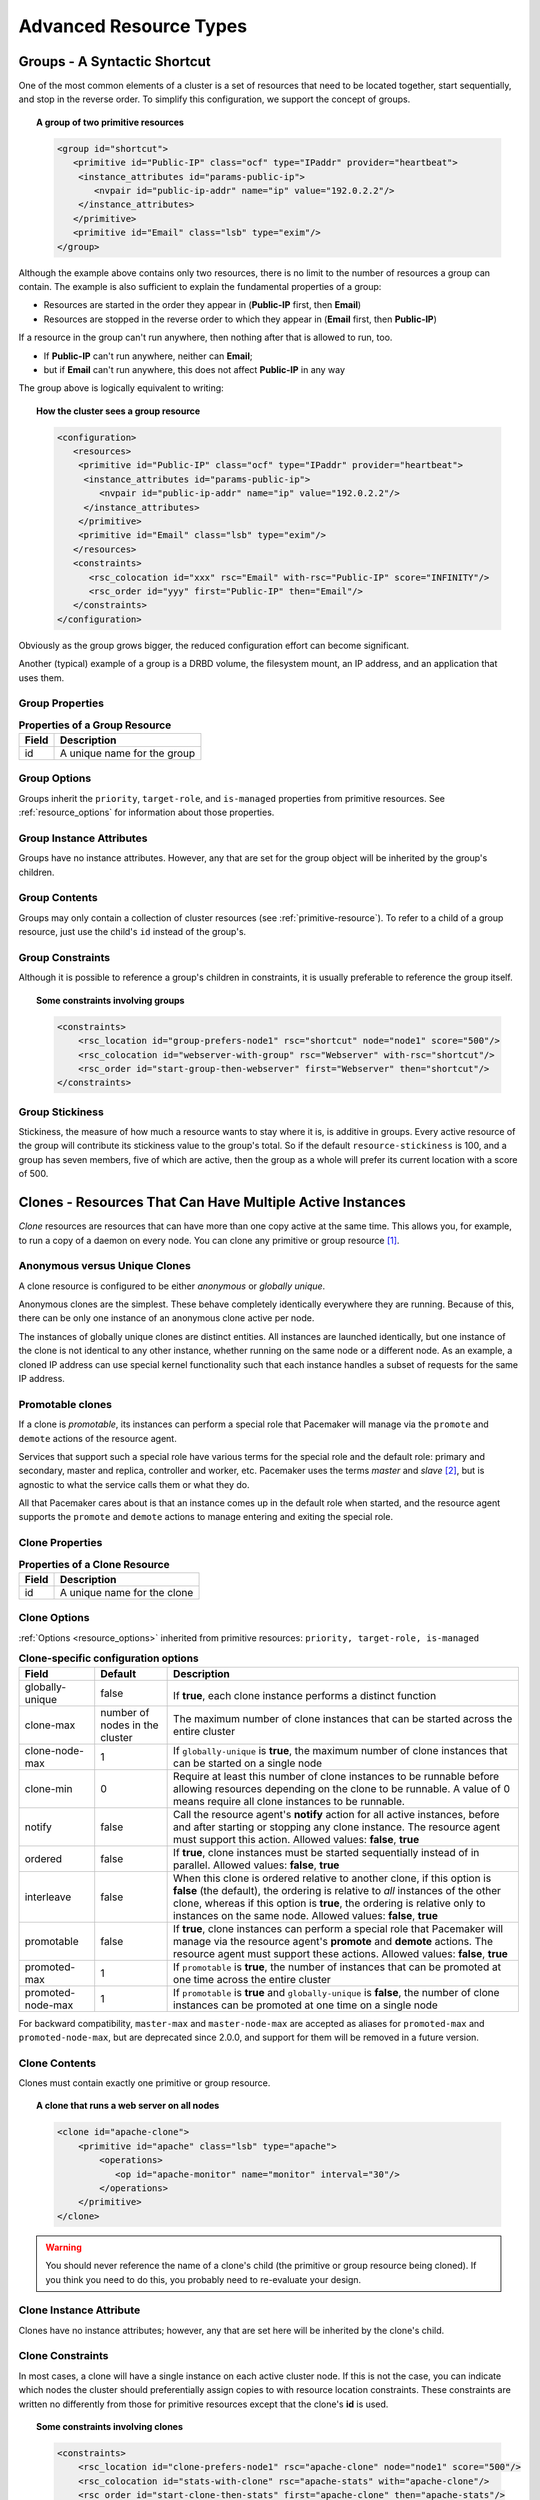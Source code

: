 Advanced Resource Types
-----------------------

.. index:
   single: group resource
   single: resource; group

.. _group-resources:

Groups - A Syntactic Shortcut
#############################

One of the most common elements of a cluster is a set of resources
that need to be located together, start sequentially, and stop in the
reverse order.  To simplify this configuration, we support the concept
of groups.
   
.. topic:: A group of two primitive resources

   .. code-block:: xml

      <group id="shortcut">
         <primitive id="Public-IP" class="ocf" type="IPaddr" provider="heartbeat">
          <instance_attributes id="params-public-ip">
             <nvpair id="public-ip-addr" name="ip" value="192.0.2.2"/>
          </instance_attributes>
         </primitive>
         <primitive id="Email" class="lsb" type="exim"/>
      </group> 
   
Although the example above contains only two resources, there is no
limit to the number of resources a group can contain.  The example is
also sufficient to explain the fundamental properties of a group:
   
* Resources are started in the order they appear in (**Public-IP** first,
  then **Email**)
* Resources are stopped in the reverse order to which they appear in
  (**Email** first, then **Public-IP**)
   
If a resource in the group can't run anywhere, then nothing after that
is allowed to run, too.
   
* If **Public-IP** can't run anywhere, neither can **Email**;
* but if **Email** can't run anywhere, this does not affect **Public-IP**
  in any way
   
The group above is logically equivalent to writing:
   
.. topic:: How the cluster sees a group resource

   .. code-block:: xml

      <configuration>
         <resources>
          <primitive id="Public-IP" class="ocf" type="IPaddr" provider="heartbeat">
           <instance_attributes id="params-public-ip">
              <nvpair id="public-ip-addr" name="ip" value="192.0.2.2"/>
           </instance_attributes>
          </primitive>
          <primitive id="Email" class="lsb" type="exim"/>
         </resources>
         <constraints>
            <rsc_colocation id="xxx" rsc="Email" with-rsc="Public-IP" score="INFINITY"/>
            <rsc_order id="yyy" first="Public-IP" then="Email"/>
         </constraints>
      </configuration> 

Obviously as the group grows bigger, the reduced configuration effort
can become significant.

Another (typical) example of a group is a DRBD volume, the filesystem
mount, an IP address, and an application that uses them.

.. index::
   pair: XML element; group

Group Properties
________________

.. table:: **Properties of a Group Resource**

   +-------+--------------------------------------+
   | Field | Description                          |
   +=======+======================================+
   | id    | .. index::                           |
   |       |    single: group; property, id       |
   |       |    single: property; id (group)      |
   |       |    single: id; group property        |
   |       |                                      |
   |       | A unique name for the group          |
   +-------+--------------------------------------+

Group Options
_____________

Groups inherit the ``priority``, ``target-role``, and ``is-managed`` properties
from primitive resources. See :ref:`resource_options` for information about
those properties.
   
Group Instance Attributes
_________________________

Groups have no instance attributes. However, any that are set for the group
object will be inherited by the group's children.
   
Group Contents
______________

Groups may only contain a collection of cluster resources (see
:ref:`primitive-resource`).  To refer to a child of a group resource, just use
the child's ``id`` instead of the group's.
   
Group Constraints
_________________
   
Although it is possible to reference a group's children in
constraints, it is usually preferable to reference the group itself.
   
.. topic:: Some constraints involving groups

   .. code-block:: xml

      <constraints>
          <rsc_location id="group-prefers-node1" rsc="shortcut" node="node1" score="500"/>
          <rsc_colocation id="webserver-with-group" rsc="Webserver" with-rsc="shortcut"/>
          <rsc_order id="start-group-then-webserver" first="Webserver" then="shortcut"/>
      </constraints> 

.. index::
   pair: resource-stickiness; group

Group Stickiness
________________
   
Stickiness, the measure of how much a resource wants to stay where it
is, is additive in groups.  Every active resource of the group will
contribute its stickiness value to the group's total.  So if the
default ``resource-stickiness`` is 100, and a group has seven members,
five of which are active, then the group as a whole will prefer its
current location with a score of 500.

.. index::
   single: clone
   single: resource; clone
   
.. _s-resource-clone:

Clones - Resources That Can Have Multiple Active Instances
##########################################################

*Clone* resources are resources that can have more than one copy active at the
same time. This allows you, for example, to run a copy of a daemon on every
node. You can clone any primitive or group resource [#]_.
   
Anonymous versus Unique Clones
______________________________
   
A clone resource is configured to be either *anonymous* or *globally unique*.
   
Anonymous clones are the simplest. These behave completely identically
everywhere they are running. Because of this, there can be only one instance of
an anonymous clone active per node.
         
The instances of globally unique clones are distinct entities. All instances
are launched identically, but one instance of the clone is not identical to any
other instance, whether running on the same node or a different node. As an
example, a cloned IP address can use special kernel functionality such that
each instance handles a subset of requests for the same IP address.

.. index::
   single: promotable clone
   single: resource; promotable

.. _s-resource-promotable:

Promotable clones
_________________

If a clone is *promotable*, its instances can perform a special role that
Pacemaker will manage via the ``promote`` and ``demote`` actions of the resource
agent.

Services that support such a special role have various terms for the special
role and the default role: primary and secondary, master and replica,
controller and worker, etc. Pacemaker uses the terms *master* and *slave* [#]_,
but is agnostic to what the service calls them or what they do.
   
All that Pacemaker cares about is that an instance comes up in the default role
when started, and the resource agent supports the ``promote`` and ``demote`` actions
to manage entering and exiting the special role.

.. index::
   pair: XML element; clone
   
Clone Properties
________________
   
.. table:: **Properties of a Clone Resource**

   +-------+--------------------------------------+
   | Field | Description                          |
   +=======+======================================+
   | id    | .. index::                           |
   |       |    single: clone; property, id       |
   |       |    single: property; id (clone)      |
   |       |    single: id; clone property        |
   |       |                                      |
   |       | A unique name for the clone          |
   +-------+--------------------------------------+

.. index::
   pair: options; clone

Clone Options
_____________

:ref:`Options <resource_options>` inherited from primitive resources:
``priority, target-role, is-managed``
   
.. table:: **Clone-specific configuration options**

   +-------------------+-----------------+-------------------------------------------------------+
   | Field             | Default         | Description                                           |
   +===================+=================+=======================================================+
   | globally-unique   | false           |  .. index::                                           |
   |                   |                 |     single: clone; option, globally-unique            |
   |                   |                 |     single: option; globally-unique (clone)           |
   |                   |                 |     single: globally-unique; clone option             |
   |                   |                 |                                                       |
   |                   |                 | If **true**, each clone instance performs a           |
   |                   |                 | distinct function                                     |
   +-------------------+-----------------+-------------------------------------------------------+
   | clone-max         | number of nodes | .. index::                                            |
   |                   | in the cluster  |    single: clone; option, clone-max                   |
   |                   |                 |    single: option; clone-max (clone)                  |
   |                   |                 |    single: clone-max; clone option                    |
   |                   |                 |                                                       |
   |                   |                 | The maximum number of clone instances that can        |
   |                   |                 | be started across the entire cluster                  |
   +-------------------+-----------------+-------------------------------------------------------+
   | clone-node-max    | 1               | .. index::                                            |
   |                   |                 |    single: clone; option, clone-node-max              |
   |                   |                 |    single: option; clone-node-max (clone)             |
   |                   |                 |    single: clone-node-max; clone option               |
   |                   |                 |                                                       |
   |                   |                 | If ``globally-unique`` is **true**, the maximum       |
   |                   |                 | number of clone instances that can be started         |
   |                   |                 | on a single node                                      |
   +-------------------+-----------------+-------------------------------------------------------+
   | clone-min         | 0               | .. index::                                            |
   |                   |                 |    single: clone; option, clone-min                   |
   |                   |                 |    single: option; clone-min (clone)                  |
   |                   |                 |    single: clone-min; clone option                    |
   |                   |                 |                                                       |
   |                   |                 | Require at least this number of clone instances       |
   |                   |                 | to be runnable before allowing resources              |
   |                   |                 | depending on the clone to be runnable. A value        |
   |                   |                 | of 0 means require all clone instances to be          |
   |                   |                 | runnable.                                             |
   +-------------------+-----------------+-------------------------------------------------------+
   | notify            | false           | .. index::                                            |
   |                   |                 |    single: clone; option, notify                      |
   |                   |                 |    single: option; notify (clone)                     |
   |                   |                 |    single: notify; clone option                       |
   |                   |                 |                                                       |
   |                   |                 | Call the resource agent's **notify** action for       |
   |                   |                 | all active instances, before and after starting       |
   |                   |                 | or stopping any clone instance. The resource          |
   |                   |                 | agent must support this action.                       |
   |                   |                 | Allowed values: **false**, **true**                   |
   +-------------------+-----------------+-------------------------------------------------------+
   | ordered           | false           | .. index::                                            |
   |                   |                 |    single: clone; option, ordered                     |
   |                   |                 |    single: option; ordered (clone)                    |
   |                   |                 |    single: ordered; clone option                      |
   |                   |                 |                                                       |
   |                   |                 | If **true**, clone instances must be started          |
   |                   |                 | sequentially instead of in parallel.                  |
   |                   |                 | Allowed values: **false**, **true**                   |
   +-------------------+-----------------+-------------------------------------------------------+
   | interleave        | false           | .. index::                                            |
   |                   |                 |    single: clone; option, interleave                  |
   |                   |                 |    single: option; interleave (clone)                 |
   |                   |                 |    single: interleave; clone option                   |
   |                   |                 |                                                       |
   |                   |                 | When this clone is ordered relative to another        |
   |                   |                 | clone, if this option is **false** (the default),     |
   |                   |                 | the ordering is relative to *all* instances of        |
   |                   |                 | the other clone, whereas if this option is            |
   |                   |                 | **true**, the ordering is relative only to            |
   |                   |                 | instances on the same node.                           |
   |                   |                 | Allowed values: **false**, **true**                   |
   +-------------------+-----------------+-------------------------------------------------------+
   | promotable        | false           | .. index::                                            |
   |                   |                 |    single: clone; option, promotable                  |
   |                   |                 |    single: option; promotable (clone)                 |
   |                   |                 |    single: promotable; clone option                   |
   |                   |                 |                                                       |
   |                   |                 | If **true**, clone instances can perform a            |
   |                   |                 | special role that Pacemaker will manage via the       |
   |                   |                 | resource agent's **promote** and **demote**           |
   |                   |                 | actions. The resource agent must support these        |
   |                   |                 | actions.                                              |
   |                   |                 | Allowed values: **false**, **true**                   |
   +-------------------+-----------------+-------------------------------------------------------+
   | promoted-max      | 1               | .. index::                                            |
   |                   |                 |    single: clone; option, promoted-max                |
   |                   |                 |    single: option; promoted-max (clone)               |
   |                   |                 |    single: promoted-max; clone option                 |
   |                   |                 |                                                       |
   |                   |                 | If ``promotable`` is **true**, the number of          |
   |                   |                 | instances that can be promoted at one time            |
   |                   |                 | across the entire cluster                             |
   +-------------------+-----------------+-------------------------------------------------------+
   | promoted-node-max | 1               | .. index::                                            |
   |                   |                 |    single: clone; option, promoted-node-max           |
   |                   |                 |    single: option; promoted-node-max (clone)          |
   |                   |                 |    single: promoted-node-max; clone option            |
   |                   |                 |                                                       |
   |                   |                 | If ``promotable`` is **true** and ``globally-unique`` |
   |                   |                 | is **false**, the number of clone instances can be    |
   |                   |                 | promoted at one time on a single node                 |
   +-------------------+-----------------+-------------------------------------------------------+
   
For backward compatibility, ``master-max`` and ``master-node-max`` are accepted as
aliases for ``promoted-max`` and ``promoted-node-max``, but are deprecated since
2.0.0, and support for them will be removed in a future version.
   
Clone Contents
______________
   
Clones must contain exactly one primitive or group resource.
   
.. topic:: A clone that runs a web server on all nodes

   .. code-block:: xml

      <clone id="apache-clone">
          <primitive id="apache" class="lsb" type="apache">
              <operations>
                 <op id="apache-monitor" name="monitor" interval="30"/>
              </operations>
          </primitive>
      </clone> 

.. warning::

   You should never reference the name of a clone's child (the primitive or group
   resource being cloned). If you think you need to do this, you probably need to
   re-evaluate your design.
   
Clone Instance Attribute
________________________
   
Clones have no instance attributes; however, any that are set here will be
inherited by the clone's child.
   
.. index::
   single: clone; constraint

Clone Constraints
_________________
   
In most cases, a clone will have a single instance on each active cluster
node.  If this is not the case, you can indicate which nodes the
cluster should preferentially assign copies to with resource location
constraints.  These constraints are written no differently from those
for primitive resources except that the clone's **id** is used.
   
.. topic:: Some constraints involving clones

   .. code-block:: xml

      <constraints>
          <rsc_location id="clone-prefers-node1" rsc="apache-clone" node="node1" score="500"/>
          <rsc_colocation id="stats-with-clone" rsc="apache-stats" with="apache-clone"/>
          <rsc_order id="start-clone-then-stats" first="apache-clone" then="apache-stats"/>
      </constraints> 
   
Ordering constraints behave slightly differently for clones.  In the
example above, ``apache-stats`` will wait until all copies of ``apache-clone``
that need to be started have done so before being started itself.
Only if *no* copies can be started will ``apache-stats`` be prevented
from being active.  Additionally, the clone will wait for
``apache-stats`` to be stopped before stopping itself.

Colocation of a primitive or group resource with a clone means that
the resource can run on any node with an active instance of the clone.
The cluster will choose an instance based on where the clone is running and
the resource's own location preferences.

Colocation between clones is also possible.  If one clone **A** is colocated
with another clone **B**, the set of allowed locations for **A** is limited to
nodes on which **B** is (or will be) active.  Placement is then performed
normally.
   
.. index::
   single: promotable clone; constraint

.. _promotable-clone-constraints:

Promotable Clone Constraints
~~~~~~~~~~~~~~~~~~~~~~~~~~~~
   
For promotable clone resources, the ``first-action`` and/or ``then-action`` fields
for ordering constraints may be set to ``promote`` or ``demote`` to constrain the
master role, and colocation constraints may contain ``rsc-role`` and/or
``with-rsc-role`` fields.

.. topic:: Constraints involving promotable clone resources       

   .. code-block:: xml

      <constraints>
         <rsc_location id="db-prefers-node1" rsc="database" node="node1" score="500"/>
         <rsc_colocation id="backup-with-db-slave" rsc="backup"
           with-rsc="database" with-rsc-role="Slave"/>
         <rsc_colocation id="myapp-with-db-master" rsc="myApp"
           with-rsc="database" with-rsc-role="Master"/>
         <rsc_order id="start-db-before-backup" first="database" then="backup"/>
         <rsc_order id="promote-db-then-app" first="database" first-action="promote"
           then="myApp" then-action="start"/>
      </constraints> 

In the example above, **myApp** will wait until one of the database
copies has been started and promoted to master before being started
itself on the same node.  Only if no copies can be promoted will **myApp** be
prevented from being active.  Additionally, the cluster will wait for
**myApp** to be stopped before demoting the database.

Colocation of a primitive or group resource with a promotable clone
resource means that it can run on any node with an active instance of
the promotable clone resource that has the specified role (**master** or
**slave**).  In the example above, the cluster will choose a location based on
where database is running as a **master**, and if there are multiple
**master** instances it will also factor in **myApp**'s own location
preferences when deciding which location to choose.

Colocation with regular clones and other promotable clone resources is also
possible.  In such cases, the set of allowed locations for the **rsc**
clone is (after role filtering) limited to nodes on which the
``with-rsc`` promotable clone resource is (or will be) in the specified role.
Placement is then performed as normal.
   
Using Promotable Clone Resources in Colocation Sets
~~~~~~~~~~~~~~~~~~~~~~~~~~~~~~~~~~~~~~~~~~~~~~~~~~~

When a promotable clone is used in a :ref:`resource set <s-resource-sets>`
inside a colocation constraint, the resource set may take a ``role`` attribute.

In the following example **B**'s master must be located on the same node as **A**'s master.
Additionally resources **C** and **D** must be located on the same node as **A**'s
and **B**'s masters.
   
.. topic:: Colocate C and D with A's and B's master instances

   .. code-block:: xml

      <constraints>
          <rsc_colocation id="coloc-1" score="INFINITY" >
            <resource_set id="colocated-set-example-1" sequential="true" role="Master">
              <resource_ref id="A"/>
              <resource_ref id="B"/>
            </resource_set>
            <resource_set id="colocated-set-example-2" sequential="true">
              <resource_ref id="C"/>
              <resource_ref id="D"/>
            </resource_set>
          </rsc_colocation>
      </constraints>
   
Using Promotable Clone Resources in Ordered Sets
~~~~~~~~~~~~~~~~~~~~~~~~~~~~~~~~~~~~~~~~~~~~~~~~

When a promotable clone is used in a :ref:`resource set <s-resource-sets>`
inside an ordering constraint, the resource set may take an ``action``
attribute.

.. topic:: Start C and D after first promoting A and B

   .. code-block:: xml

      <constraints>
          <rsc_order id="order-1" score="INFINITY" >
            <resource_set id="ordered-set-1" sequential="true" action="promote">
              <resource_ref id="A"/>
              <resource_ref id="B"/>
            </resource_set>
            <resource_set id="ordered-set-2" sequential="true" action="start">
              <resource_ref id="C"/>
              <resource_ref id="D"/>
            </resource_set>
          </rsc_order>
      </constraints>
   
In the above example, **B** cannot be promoted to a master role until **A** has
been promoted. Additionally, resources **C** and **D** must wait until **A** and **B**
have been promoted before they can start.

.. index::
   pair: resource-stickiness; clone
   
.. _s-clone-stickiness:

Clone Stickiness
________________
   
To achieve a stable allocation pattern, clones are slightly sticky by
default.  If no value for ``resource-stickiness`` is provided, the clone
will use a value of 1.  Being a small value, it causes minimal
disturbance to the score calculations of other resources but is enough
to prevent Pacemaker from needlessly moving copies around the cluster.
   
.. note::

   For globally unique clones, this may result in multiple instances of the
   clone staying on a single node, even after another eligible node becomes
   active (for example, after being put into standby mode then made active again).
   If you do not want this behavior, specify a ``resource-stickiness`` of 0
   for the clone temporarily and let the cluster adjust, then set it back
   to 1 if you want the default behavior to apply again.
   
.. important::

   If ``resource-stickiness`` is set in the ``rsc_defaults`` section, it will
   apply to clone instances as well. This means an explicit ``resource-stickiness``
   of 0 in ``rsc_defaults`` works differently from the implicit default used when
   ``resource-stickiness`` is not specified.
   
Clone Resource Agent Requirements
_________________________________
   
Any resource can be used as an anonymous clone, as it requires no
additional support from the resource agent.  Whether it makes sense to
do so depends on your resource and its resource agent.
   
Resource Agent Requirements for Globally Unique Clones
~~~~~~~~~~~~~~~~~~~~~~~~~~~~~~~~~~~~~~~~~~~~~~~~~~~~~~
   
Globally unique clones require additional support in the resource agent. In
particular, it must only respond with ``${OCF_SUCCESS}`` if the node has that
exact instance active. All other probes for instances of the clone should
result in ``${OCF_NOT_RUNNING}`` (or one of the other OCF error codes if
they are failed).

Individual instances of a clone are identified by appending a colon and a
numerical offset, e.g. **apache:2**.

Resource agents can find out how many copies there are by examining
the ``OCF_RESKEY_CRM_meta_clone_max`` environment variable and which
instance it is by examining ``OCF_RESKEY_CRM_meta_clone``.

The resource agent must not make any assumptions (based on
``OCF_RESKEY_CRM_meta_clone``) about which numerical instances are active.  In
particular, the list of active copies will not always be an unbroken
sequence, nor always start at 0.
   
Resource Agent Requirements for Promotable Clones
~~~~~~~~~~~~~~~~~~~~~~~~~~~~~~~~~~~~~~~~~~~~~~~~~

Promotable clone resources require two extra actions, ``demote`` and ``promote``,
which are responsible for changing the state of the resource. Like **start** and
**stop**, they should return ``${OCF_SUCCESS}`` if they completed successfully or
a relevant error code if they did not.

The states can mean whatever you wish, but when the resource is
started, it must come up in the mode called **slave**.  From there the
cluster will decide which instances to promote to **master**.

In addition to the clone requirements for monitor actions, agents must
also *accurately* report which state they are in.  The cluster relies
on the agent to report its status (including role) accurately and does
not indicate to the agent what role it currently believes it to be in.
   
.. table:: **Role implications of OCF return codes**

   +---------------------+------------------------------------------------+
   | Monitor Return Code | Description                                    |
   +=====================+================================================+
   | OCF_NOT_RUNNING     | .. index::                                     |
   |                     |    single: OCF_NOT_RUNNING                     |
   |                     |    single: OCF return code; OCF_NOT_RUNNING    |
   |                     |                                                |
   |                     | Stopped                                        |
   +---------------------+------------------------------------------------+
   | OCF_SUCCESS         | .. index::                                     |
   |                     |    single: OCF_SUCCESS                         |
   |                     |    single: OCF return code; OCF_SUCCESS        |
   |                     |                                                |
   |                     | Running (Slave)                                |
   +---------------------+------------------------------------------------+
   | OCF_RUNNING_MASTER  | .. index::                                     |
   |                     |    single: OCF_RUNNING_MASTER                  |
   |                     |    single: OCF return code; OCF_RUNNING_MASTER |
   |                     |                                                |
   |                     | Running (Master)                               |
   +---------------------+------------------------------------------------+
   | OCF_FAILED_MASTER   | .. index::                                     |
   |                     |    single: OCF_FAILED_MASTER                   |
   |                     |    single: OCF return code; OCF_FAILED_MASTER  |
   |                     |                                                |
   |                     | Failed (Master)                                |
   +---------------------+------------------------------------------------+
   | Other               | .. index::                                     |
   |                     |    single: return code                         |
   |                     |                                                |
   |                     | Failed (Slave)                                 |
   +---------------------+------------------------------------------------+
   
Clone Notifications
~~~~~~~~~~~~~~~~~~~
   
If the clone has the ``notify`` meta-attribute set to **true**, and the resource
agent supports the ``notify`` action, Pacemaker will call the action when
appropriate, passing a number of extra variables which, when combined with
additional context, can be used to calculate the current state of the cluster
and what is about to happen to it.

.. index::
   single: clone; environment variables
   single: notify; environment variables
   
.. table:: **Environment variables supplied with Clone notify actions**

   +----------------------------------------------+-------------------------------------------------------------------------------+
   | Variable                                     | Description                                                                   |
   +==============================================+===============================================================================+
   | OCF_RESKEY_CRM_meta_notify_type              | .. index::                                                                    |
   |                                              |    single: environment variable; OCF_RESKEY_CRM_meta_notify_type              |
   |                                              |    single: OCF_RESKEY_CRM_meta_notify_type                                    |
   |                                              |                                                                               |
   |                                              | Allowed values: **pre**, **post**                                             |
   +----------------------------------------------+-------------------------------------------------------------------------------+
   | OCF_RESKEY_CRM_meta_notify_operation         | .. index::                                                                    |
   |                                              |    single: environment variable; OCF_RESKEY_CRM_meta_notify_operation         |
   |                                              |    single: OCF_RESKEY_CRM_meta_notify_operation                               |
   |                                              |                                                                               |
   |                                              | Allowed values: **start**, **stop**                                           |
   +----------------------------------------------+-------------------------------------------------------------------------------+
   | OCF_RESKEY_CRM_meta_notify_start_resource    | .. index::                                                                    |
   |                                              |    single: environment variable; OCF_RESKEY_CRM_meta_notify_start_resource    |
   |                                              |    single: OCF_RESKEY_CRM_meta_notify_start_resource                          |
   |                                              |                                                                               |
   |                                              | Resources to be started                                                       |
   +----------------------------------------------+-------------------------------------------------------------------------------+
   | OCF_RESKEY_CRM_meta_notify_stop_resource     | .. index::                                                                    |
   |                                              |    single: environment variable; OCF_RESKEY_CRM_meta_notify_stop_resource     |
   |                                              |    single: OCF_RESKEY_CRM_meta_notify_stop_resource                           |
   |                                              |                                                                               |
   |                                              | Resources to be stopped                                                       |
   +----------------------------------------------+-------------------------------------------------------------------------------+
   | OCF_RESKEY_CRM_meta_notify_active_resource   | .. index::                                                                    |
   |                                              |    single: environment variable; OCF_RESKEY_CRM_meta_notify_active_resource   |
   |                                              |    single: OCF_RESKEY_CRM_meta_notify_active_resource                         |
   |                                              |                                                                               |
   |                                              | Resources that are running                                                    |
   +----------------------------------------------+-------------------------------------------------------------------------------+
   | OCF_RESKEY_CRM_meta_notify_inactive_resource | .. index::                                                                    |
   |                                              |    single: environment variable; OCF_RESKEY_CRM_meta_notify_inactive_resource |
   |                                              |    single: OCF_RESKEY_CRM_meta_notify_inactive_resource                       |
   |                                              |                                                                               |
   |                                              | Resources that are not running                                                |
   +----------------------------------------------+-------------------------------------------------------------------------------+
   | OCF_RESKEY_CRM_meta_notify_start_uname       | .. index::                                                                    |
   |                                              |    single: environment variable; OCF_RESKEY_CRM_meta_notify_start_uname       |
   |                                              |    single: OCF_RESKEY_CRM_meta_notify_start_uname                             |
   |                                              |                                                                               |
   |                                              | Nodes on which resources will be started                                      |
   +----------------------------------------------+-------------------------------------------------------------------------------+
   | OCF_RESKEY_CRM_meta_notify_stop_uname        | .. index::                                                                    |
   |                                              |    single: environment variable; OCF_RESKEY_CRM_meta_notify_stop_uname        |
   |                                              |    single: OCF_RESKEY_CRM_meta_notify_stop_uname                              |
   |                                              |                                                                               |
   |                                              | Nodes on which resources will be stopped                                      |
   +----------------------------------------------+-------------------------------------------------------------------------------+
   | OCF_RESKEY_CRM_meta_notify_active_uname      | .. index::                                                                    |
   |                                              |    single: environment variable; OCF_RESKEY_CRM_meta_notify_active_uname      |
   |                                              |    single: OCF_RESKEY_CRM_meta_notify_active_uname                            |
   |                                              |                                                                               |
   |                                              | Nodes on which resources are running                                          |
   +----------------------------------------------+-------------------------------------------------------------------------------+

The variables come in pairs, such as
``OCF_RESKEY_CRM_meta_notify_start_resource`` and
``OCF_RESKEY_CRM_meta_notify_start_uname``, and should be treated as an
array of whitespace-separated elements.

``OCF_RESKEY_CRM_meta_notify_inactive_resource`` is an exception, as the
matching **uname** variable does not exist since inactive resources
are not running on any node.

Thus, in order to indicate that **clone:0** will be started on **sles-1**,
**clone:2** will be started on **sles-3**, and **clone:3** will be started
on **sles-2**, the cluster would set:
   
.. topic:: Notification variables

   .. code-block:: none

      OCF_RESKEY_CRM_meta_notify_start_resource="clone:0 clone:2 clone:3"
      OCF_RESKEY_CRM_meta_notify_start_uname="sles-1 sles-3 sles-2"

.. note::

   Pacemaker will log but otherwise ignore failures of notify actions.
   
Interpretation of Notification Variables
~~~~~~~~~~~~~~~~~~~~~~~~~~~~~~~~~~~~~~~~
   
**Pre-notification (stop):**
   
* Active resources: ``$OCF_RESKEY_CRM_meta_notify_active_resource``
* Inactive resources: ``$OCF_RESKEY_CRM_meta_notify_inactive_resource``
* Resources to be started: ``$OCF_RESKEY_CRM_meta_notify_start_resource``
* Resources to be stopped: ``$OCF_RESKEY_CRM_meta_notify_stop_resource``
   
**Post-notification (stop) / Pre-notification (start):**
   
* Active resources

    * ``$OCF_RESKEY_CRM_meta_notify_active_resource``
    * minus ``$OCF_RESKEY_CRM_meta_notify_stop_resource``

* Inactive resources

    * ``$OCF_RESKEY_CRM_meta_notify_inactive_resource``
    * plus ``$OCF_RESKEY_CRM_meta_notify_stop_resource`` 

* Resources that were started: ``$OCF_RESKEY_CRM_meta_notify_start_resource``
* Resources that were stopped: ``$OCF_RESKEY_CRM_meta_notify_stop_resource``
   
**Post-notification (start):**
   
* Active resources:

    * ``$OCF_RESKEY_CRM_meta_notify_active_resource``
    * minus ``$OCF_RESKEY_CRM_meta_notify_stop_resource``
    * plus ``$OCF_RESKEY_CRM_meta_notify_start_resource``

* Inactive resources:

    * ``$OCF_RESKEY_CRM_meta_notify_inactive_resource``
    * plus ``$OCF_RESKEY_CRM_meta_notify_stop_resource``
    * minus ``$OCF_RESKEY_CRM_meta_notify_start_resource``

* Resources that were started: ``$OCF_RESKEY_CRM_meta_notify_start_resource``
* Resources that were stopped: ``$OCF_RESKEY_CRM_meta_notify_stop_resource``
   
Extra Notifications for Promotable Clones
~~~~~~~~~~~~~~~~~~~~~~~~~~~~~~~~~~~~~~~~~

.. index::
   single: clone; environment variables
   single: promotable; environment variables
   
.. table:: **Extra environment variables supplied for promotable clones**

   +---------------------------------------------+------------------------------------------------------------------------------+
   | Variable                                    | Description                                                                  |
   +=============================================+==============================================================================+
   | OCF_RESKEY_CRM_meta_notify_master_resource  | .. index::                                                                   |
   |                                             |    single: environment variable; OCF_RESKEY_CRM_meta_notify_master_resource  |
   |                                             |    single: OCF_RESKEY_CRM_meta_notify_master_resource                        |
   |                                             |                                                                              |
   |                                             | Resources that are running in **Master** mode                                |
   +---------------------------------------------+------------------------------------------------------------------------------+
   | OCF_RESKEY_CRM_meta_notify_slave_resource   | .. index::                                                                   |
   |                                             |    single: environment variable; OCF_RESKEY_CRM_meta_notify_slave_resource   |
   |                                             |    single: OCF_RESKEY_CRM_meta_notify_slave_resource                         |
   |                                             |                                                                              |
   |                                             | Resources that are running in **Slave** mode                                 |
   +---------------------------------------------+------------------------------------------------------------------------------+
   | OCF_RESKEY_CRM_meta_notify_promote_resource | .. index::                                                                   |
   |                                             |    single: environment variable; OCF_RESKEY_CRM_meta_notify_promote_resource |
   |                                             |    single: OCF_RESKEY_CRM_meta_notify_promote_resource                       |
   |                                             |                                                                              |
   |                                             | Resources to be promoted                                                     |
   +---------------------------------------------+------------------------------------------------------------------------------+
   | OCF_RESKEY_CRM_meta_notify_demote_resource  | .. index::                                                                   |
   |                                             |    single: environment variable; OCF_RESKEY_CRM_meta_notify_demote_resource  |
   |                                             |    single: OCF_RESKEY_CRM_meta_notify_demote_resource                        |
   |                                             |                                                                              |
   |                                             | Resources to be demoted                                                      |
   +---------------------------------------------+------------------------------------------------------------------------------+
   | OCF_RESKEY_CRM_meta_notify_promote_uname    | .. index::                                                                   |
   |                                             |    single: environment variable; OCF_RESKEY_CRM_meta_notify_promote_uname    |
   |                                             |    single: OCF_RESKEY_CRM_meta_notify_promote_uname                          |
   |                                             |                                                                              |
   |                                             | Nodes on which resources will be promoted                                    |
   +---------------------------------------------+------------------------------------------------------------------------------+
   | OCF_RESKEY_CRM_meta_notify_demote_uname     | .. index::                                                                   |
   |                                             |    single: environment variable; OCF_RESKEY_CRM_meta_notify_demote_uname     |
   |                                             |    single: OCF_RESKEY_CRM_meta_notify_demote_uname                           |
   |                                             |                                                                              |
   |                                             | Nodes on which resources will be demoted                                     |
   +---------------------------------------------+------------------------------------------------------------------------------+
   | OCF_RESKEY_CRM_meta_notify_master_uname     | .. index::                                                                   |
   |                                             |    single: environment variable; OCF_RESKEY_CRM_meta_notify_master_uname     |
   |                                             |    single: OCF_RESKEY_CRM_meta_notify_master_uname                           |
   |                                             |                                                                              |
   |                                             | Nodes on which resources are running in **Master** mode                      |
   +---------------------------------------------+------------------------------------------------------------------------------+
   | OCF_RESKEY_CRM_meta_notify_slave_uname      | .. index::                                                                   |
   |                                             |    single: environment variable; OCF_RESKEY_CRM_meta_notify_slave_uname      |
   |                                             |    single: OCF_RESKEY_CRM_meta_notify_slave_uname                            |
   |                                             |                                                                              |
   |                                             | Nodes on which resources are running in **Slave** mode                       |
   +---------------------------------------------+------------------------------------------------------------------------------+
   
Interpretation of Promotable Notification Variables
~~~~~~~~~~~~~~~~~~~~~~~~~~~~~~~~~~~~~~~~~~~~~~~~~~~

**Pre-notification (demote):**

* **Active** resources: ``$OCF_RESKEY_CRM_meta_notify_active_resource``
* **Master** resources: ``$OCF_RESKEY_CRM_meta_notify_master_resource``
* **Slave** resources: ``$OCF_RESKEY_CRM_meta_notify_slave_resource``
* Inactive resources: ``$OCF_RESKEY_CRM_meta_notify_inactive_resource``
* Resources to be started: ``$OCF_RESKEY_CRM_meta_notify_start_resource``
* Resources to be promoted: ``$OCF_RESKEY_CRM_meta_notify_promote_resource``
* Resources to be demoted: ``$OCF_RESKEY_CRM_meta_notify_demote_resource``
* Resources to be stopped: ``$OCF_RESKEY_CRM_meta_notify_stop_resource``

**Post-notification (demote) / Pre-notification (stop):**

* **Active** resources: ``$OCF_RESKEY_CRM_meta_notify_active_resource``
* **Master** resources:

    * ``$OCF_RESKEY_CRM_meta_notify_master_resource``
    * minus ``$OCF_RESKEY_CRM_meta_notify_demote_resource`` 

* **Slave** resources: ``$OCF_RESKEY_CRM_meta_notify_slave_resource``
* Inactive resources: ``$OCF_RESKEY_CRM_meta_notify_inactive_resource``
* Resources to be started: ``$OCF_RESKEY_CRM_meta_notify_start_resource``
* Resources to be promoted: ``$OCF_RESKEY_CRM_meta_notify_promote_resource``
* Resources to be demoted: ``$OCF_RESKEY_CRM_meta_notify_demote_resource``
* Resources to be stopped: ``$OCF_RESKEY_CRM_meta_notify_stop_resource``
* Resources that were demoted: ``$OCF_RESKEY_CRM_meta_notify_demote_resource``
   
**Post-notification (stop) / Pre-notification (start)**
   
* **Active** resources:

    * ``$OCF_RESKEY_CRM_meta_notify_active_resource``
    * minus ``$OCF_RESKEY_CRM_meta_notify_stop_resource`` 

* **Master** resources:

    * ``$OCF_RESKEY_CRM_meta_notify_master_resource``
    * minus ``$OCF_RESKEY_CRM_meta_notify_demote_resource`` 

* **Slave** resources:

    * ``$OCF_RESKEY_CRM_meta_notify_slave_resource``
    * minus ``$OCF_RESKEY_CRM_meta_notify_stop_resource`` 

* Inactive resources:

    * ``$OCF_RESKEY_CRM_meta_notify_inactive_resource``
    * plus ``$OCF_RESKEY_CRM_meta_notify_stop_resource`` 

* Resources to be started: ``$OCF_RESKEY_CRM_meta_notify_start_resource``
* Resources to be promoted: ``$OCF_RESKEY_CRM_meta_notify_promote_resource``
* Resources to be demoted: ``$OCF_RESKEY_CRM_meta_notify_demote_resource``
* Resources to be stopped: ``$OCF_RESKEY_CRM_meta_notify_stop_resource``
* Resources that were demoted: ``$OCF_RESKEY_CRM_meta_notify_demote_resource``
* Resources that were stopped: ``$OCF_RESKEY_CRM_meta_notify_stop_resource``

**Post-notification (start) / Pre-notification (promote)**

* **Active** resources:

    * ``$OCF_RESKEY_CRM_meta_notify_active_resource``
    * minus ``$OCF_RESKEY_CRM_meta_notify_stop_resource``
    * plus ``$OCF_RESKEY_CRM_meta_notify_start_resource`` 

* **Master** resources:

    * ``$OCF_RESKEY_CRM_meta_notify_master_resource``
    * minus ``$OCF_RESKEY_CRM_meta_notify_demote_resource`` 

* **Slave** resources:

    * ``$OCF_RESKEY_CRM_meta_notify_slave_resource``
    * minus ``$OCF_RESKEY_CRM_meta_notify_stop_resource``
    * plus ``$OCF_RESKEY_CRM_meta_notify_start_resource`` 

* Inactive resources:

    * ``$OCF_RESKEY_CRM_meta_notify_inactive_resource``
    * plus ``$OCF_RESKEY_CRM_meta_notify_stop_resource``
    * minus ``$OCF_RESKEY_CRM_meta_notify_start_resource``           

* Resources to be started: ``$OCF_RESKEY_CRM_meta_notify_start_resource``
* Resources to be promoted: ``$OCF_RESKEY_CRM_meta_notify_promote_resource``
* Resources to be demoted: ``$OCF_RESKEY_CRM_meta_notify_demote_resource``
* Resources to be stopped: ``$OCF_RESKEY_CRM_meta_notify_stop_resource``
* Resources that were started: ``$OCF_RESKEY_CRM_meta_notify_start_resource``
* Resources that were demoted: ``$OCF_RESKEY_CRM_meta_notify_demote_resource``
* Resources that were stopped: ``$OCF_RESKEY_CRM_meta_notify_stop_resource``
   
**Post-notification (promote)**
   
* **Active** resources:

    * ``$OCF_RESKEY_CRM_meta_notify_active_resource``
    * minus ``$OCF_RESKEY_CRM_meta_notify_stop_resource``
    * plus ``$OCF_RESKEY_CRM_meta_notify_start_resource`` 

* **Master** resources:

    * ``$OCF_RESKEY_CRM_meta_notify_master_resource``
    * minus ``$OCF_RESKEY_CRM_meta_notify_demote_resource``
    * plus ``$OCF_RESKEY_CRM_meta_notify_promote_resource``

* **Slave** resources:

    * ``$OCF_RESKEY_CRM_meta_notify_slave_resource``
    * minus ``$OCF_RESKEY_CRM_meta_notify_stop_resource``
    * plus ``$OCF_RESKEY_CRM_meta_notify_start_resource``
    * minus ``$OCF_RESKEY_CRM_meta_notify_promote_resource`` 

* Inactive resources:

    * ``$OCF_RESKEY_CRM_meta_notify_inactive_resource``
    * plus ``$OCF_RESKEY_CRM_meta_notify_stop_resource``
    * minus ``$OCF_RESKEY_CRM_meta_notify_start_resource`` 

* Resources to be started: ``$OCF_RESKEY_CRM_meta_notify_start_resource``
* Resources to be promoted: ``$OCF_RESKEY_CRM_meta_notify_promote_resource``
* Resources to be demoted: ``$OCF_RESKEY_CRM_meta_notify_demote_resource``
* Resources to be stopped: ``$OCF_RESKEY_CRM_meta_notify_stop_resource``
* Resources that were started: ``$OCF_RESKEY_CRM_meta_notify_start_resource``
* Resources that were promoted: ``$OCF_RESKEY_CRM_meta_notify_promote_resource``
* Resources that were demoted: ``$OCF_RESKEY_CRM_meta_notify_demote_resource``
* Resources that were stopped: ``$OCF_RESKEY_CRM_meta_notify_stop_resource``
   
Monitoring Promotable Clone Resources
_____________________________________

The usual monitor actions are insufficient to monitor a promotable clone
resource, because Pacemaker needs to verify not only that the resource is
active, but also that its actual role matches its intended one.

Define two monitoring actions: the usual one will cover the slave role,
and an additional one with ``role="master"`` will cover the master role.
   
.. topic:: Monitoring both states of a promotable clone resource

   .. code-block:: xml

      <clone id="myMasterRsc">
         <meta_attributes id="myMasterRsc-meta">
             <nvpair name="promotable" value="true"/>
         </meta_attributes>
         <primitive id="myRsc" class="ocf" type="myApp" provider="myCorp">
          <operations>
           <op id="public-ip-slave-check" name="monitor" interval="60"/>
           <op id="public-ip-master-check" name="monitor" interval="61" role="Master"/>
          </operations>
         </primitive>
      </clone> 
   
.. important::

   It is crucial that *every* monitor operation has a different interval!
   Pacemaker currently differentiates between operations
   only by resource and interval; so if (for example) a promotable clone resource
   had the same monitor interval for both roles, Pacemaker would ignore the
   role when checking the status -- which would cause unexpected return
   codes, and therefore unnecessary complications.
   
.. _s-promotion-scores:

Determining Which Instance is Promoted
______________________________________

Pacemaker can choose a promotable clone instance to be promoted in one of two
ways:

* Promotion scores: These are node attributes set via the ``crm_master`` utility,
  which generally would be called by the resource agent's start action if it
  supports promotable clones. This tool automatically detects both the resource
  and host, and should be used to set a preference for being promoted. Based on
  this, ``promoted-max``, and ``promoted-node-max``, the instance(s) with the
  highest preference will be promoted.

* Constraints: Location constraints can indicate which nodes are most preferred
  as masters.
   
.. topic:: Explicitly preferring node1 to be promoted to master

   .. code-block:: xml

      <rsc_location id="master-location" rsc="myMasterRsc">
          <rule id="master-rule" score="100" role="Master">
            <expression id="master-exp" attribute="#uname" operation="eq" value="node1"/>
          </rule>
      </rsc_location> 

.. index:
   single: bundle resource
   single: resource; bundle
   pair: container; Docker
   pair: container; podman
   pair: container; rkt
   
.. _s-resource-bundle:

Bundles - Isolated Environments
###############################

Pacemaker supports a special syntax for launching a
`container <https://en.wikipedia.org/wiki/Operating-system-level_virtualization>`_
with any infrastructure it requires: the *bundle*.
   
Pacemaker bundles support `Docker <https://www.docker.com/>`_,
`podman <https://podman.io/>`_ *(since 2.0.1)*, and
`rkt <https://coreos.com/rkt/>`_ container technologies. [#]_
   
.. topic:: A bundle for a containerized web server

   .. code-block:: xml

      <bundle id="httpd-bundle">
         <podman image="pcmk:http" replicas="3"/>
         <network ip-range-start="192.168.122.131"
                  host-netmask="24"
                  host-interface="eth0">
            <port-mapping id="httpd-port" port="80"/>
            </network>
         <storage>
            <storage-mapping id="httpd-syslog"
                             source-dir="/dev/log"
                             target-dir="/dev/log"
                             options="rw"/>
            <storage-mapping id="httpd-root"
                             source-dir="/srv/html"
                             target-dir="/var/www/html"
                             options="rw,Z"/>
            <storage-mapping id="httpd-logs"
                             source-dir-root="/var/log/pacemaker/bundles"
                             target-dir="/etc/httpd/logs"
                             options="rw,Z"/>
         </storage>
         <primitive class="ocf" id="httpd" provider="heartbeat" type="apache"/>
      </bundle>

.. index:
   single: bundle resource
   single: resource; bundle
   
Bundle Prerequisites
____________________
   
Before configuring a bundle in Pacemaker, the user must install the appropriate
container launch technology (Docker, podman, or rkt), and supply a fully
configured container image, on every node allowed to run the bundle.

Pacemaker will create an implicit resource of type **ocf:heartbeat:docker**,
**ocf:heartbeat:podman**, or **ocf:heartbeat:rkt** to manage a bundle's
container. The user must ensure that the appropriate resource agent is
installed on every node allowed to run the bundle.

.. index::
   pair: XML element; bundle
   
Bundle Properties
_________________
   
.. table:: **XML Attributes of a bundle Element**

   +-------------+-----------------------------------------------+
   | Attribute   | Description                                   |
   +=============+===============================================+
   | id          | .. index::                                    |
   |             |    single: bundle; attribute, id              |
   |             |    single: attribute; id (bundle)             |
   |             |    single: id; bundle attribute               |
   |             |                                               |
   |             | A unique name for the bundle (required)       |
   +-------------+-----------------------------------------------+
   | description | .. index::                                    |
   |             |    single: bundle; attribute, description     |
   |             |    single: attribute; description (bundle)    |
   |             |    single: description; bundle attribute      |
   |             |                                               |
   |             | Arbitrary text (not used by Pacemaker)        |
   +-------------+-----------------------------------------------+
   
A bundle must contain exactly one ``docker``, ``podman``, or ``rkt`` element.

.. index::
   pair: XML element; docker
   pair: XML element; podman
   pair: XML element; rkt
   single: resource; bundle
   
Bundle Container Properties
___________________________
   
.. table:: **XML attributes of a docker, podman, or rkt Element**
   
   +-------------------+------------------------------------+---------------------------------------------------+
   | Attribute         | Default                            | Description                                       |
   +===================+====================================+===================================================+
   | image             |                                    | .. index::                                        |
   |                   |                                    |    single: docker; attribute, image               |
   |                   |                                    |    single: attribute; image (docker)              |
   |                   |                                    |    single: image; docker attribute                |
   |                   |                                    |    single: podman; attribute, image               |
   |                   |                                    |    single: attribute; image (podman)              |
   |                   |                                    |    single: image; podman attribute                |
   |                   |                                    |    single: rkt; attribute, image                  |
   |                   |                                    |    single: attribute; image (rkt)                 |
   |                   |                                    |    single: image; rkt attribute                   |
   |                   |                                    |                                                   |
   |                   |                                    | Container image tag (required)                    |
   +-------------------+------------------------------------+---------------------------------------------------+
   | replicas          | Value of ``promoted-max``          | .. index::                                        |
   |                   | if that is positive, else 1        |    single: docker; attribute, replicas            |
   |                   |                                    |    single: attribute; replicas (docker)           |
   |                   |                                    |    single: replicas; docker attribute             |
   |                   |                                    |    single: podman; attribute, replicas            |
   |                   |                                    |    single: attribute; replicas (podman)           |
   |                   |                                    |    single: replicas; podman attribute             |
   |                   |                                    |    single: rkt; attribute, replicas               |
   |                   |                                    |    single: attribute; replicas (rkt)              |
   |                   |                                    |    single: replicas; rkt attribute                |
   |                   |                                    |                                                   |
   |                   |                                    | A positive integer specifying the number of       |
   |                   |                                    | container instances to launch                     |
   +-------------------+------------------------------------+---------------------------------------------------+
   | replicas-per-host | 1                                  | .. index::                                        |
   |                   |                                    |    single: docker; attribute, replicas-per-host   |
   |                   |                                    |    single: attribute; replicas-per-host (docker)  |
   |                   |                                    |    single: replicas-per-host; docker attribute    |
   |                   |                                    |    single: podman; attribute, replicas-per-host   |
   |                   |                                    |    single: attribute; replicas-per-host (podman)  |
   |                   |                                    |    single: replicas-per-host; podman attribute    |
   |                   |                                    |    single: rkt; attribute, replicas-per-host      |
   |                   |                                    |    single: attribute; replicas-per-host (rkt)     |
   |                   |                                    |    single: replicas-per-host; rkt attribute       |
   |                   |                                    |                                                   |
   |                   |                                    | A positive integer specifying the number of       |
   |                   |                                    | container instances allowed to run on a           |
   |                   |                                    | single node                                       |
   +-------------------+------------------------------------+---------------------------------------------------+
   | promoted-max      | 0                                  | .. index::                                        |
   |                   |                                    |    single: docker; attribute, promoted-max        |
   |                   |                                    |    single: attribute; promoted-max (docker)       |
   |                   |                                    |    single: promoted-max; docker attribute         |
   |                   |                                    |    single: podman; attribute, promoted-max        |
   |                   |                                    |    single: attribute; promoted-max (podman)       |
   |                   |                                    |    single: promoted-max; podman attribute         |
   |                   |                                    |    single: rkt; attribute, promoted-max           |
   |                   |                                    |    single: attribute; promoted-max (rkt)          |
   |                   |                                    |    single: promoted-max; rkt attribute            |
   |                   |                                    |                                                   |
   |                   |                                    | A non-negative integer that, if positive,         |
   |                   |                                    | indicates that the containerized service          |
   |                   |                                    | should be treated as a promotable service,        |
   |                   |                                    | with this many replicas allowed to run the        |
   |                   |                                    | service in the master role                        |
   +-------------------+------------------------------------+---------------------------------------------------+
   | network           |                                    | .. index::                                        |
   |                   |                                    |    single: docker; attribute, network             |
   |                   |                                    |    single: attribute; network (docker)            |
   |                   |                                    |    single: network; docker attribute              |
   |                   |                                    |    single: podman; attribute, network             |
   |                   |                                    |    single: attribute; network (podman)            |
   |                   |                                    |    single: network; podman attribute              |
   |                   |                                    |    single: rkt; attribute, network                |
   |                   |                                    |    single: attribute; network (rkt)               |
   |                   |                                    |    single: network; rkt attribute                 |
   |                   |                                    |                                                   |
   |                   |                                    | If specified, this will be passed to the          |
   |                   |                                    | ``docker run``, ``podman run``, or                |
   |                   |                                    | ``rkt run`` command as the network setting        |
   |                   |                                    | for the container.                                |
   +-------------------+------------------------------------+---------------------------------------------------+
   | run-command       | ``/usr/sbin/pacemaker-remoted`` if | .. index::                                        |
   |                   | bundle contains a **primitive**,   |    single: docker; attribute, run-command         |
   |                   | otherwise none                     |    single: attribute; run-command (docker)        |
   |                   |                                    |    single: run-command; docker attribute          |
   |                   |                                    |    single: podman; attribute, run-command         |
   |                   |                                    |    single: attribute; run-command (podman)        |
   |                   |                                    |    single: run-command; podman attribute          |
   |                   |                                    |    single: rkt; attribute, run-command            |
   |                   |                                    |    single: attribute; run-command (rkt)           |
   |                   |                                    |    single: run-command; rkt attribute             |
   |                   |                                    |                                                   |
   |                   |                                    | This command will be run inside the container     |
   |                   |                                    | when launching it ("PID 1"). If the bundle        |
   |                   |                                    | contains a **primitive**, this command *must*     |
   |                   |                                    | start ``pacemaker-remoted`` (but could, for       |
   |                   |                                    | example, be a script that does other stuff, too). |
   +-------------------+------------------------------------+---------------------------------------------------+
   | options           |                                    | .. index::                                        |
   |                   |                                    |    single: docker; attribute, options             |
   |                   |                                    |    single: attribute; options (docker)            |
   |                   |                                    |    single: options; docker attribute              |
   |                   |                                    |    single: podman; attribute, options             |
   |                   |                                    |    single: attribute; options (podman)            |
   |                   |                                    |    single: options; podman attribute              |
   |                   |                                    |    single: rkt; attribute, options                |
   |                   |                                    |    single: attribute; options (rkt)               |
   |                   |                                    |    single: options; rkt attribute                 |
   |                   |                                    |                                                   |
   |                   |                                    | Extra command-line options to pass to the         |
   |                   |                                    | ``docker run``, ``podman run``, or ``rkt run``    |
   |                   |                                    | command                                           |
   +-------------------+------------------------------------+---------------------------------------------------+
   
.. note::

   Considerations when using cluster configurations or container images from
   Pacemaker 1.1:
   
   * If the container image has a pre-2.0.0 version of Pacemaker, set ``run-command``
     to ``/usr/sbin/pacemaker_remoted`` (note the underbar instead of dash).
   
   * ``masters`` is accepted as an alias for ``promoted-max``, but is deprecated since
     2.0.0, and support for it will be removed in a future version.

Bundle Network Properties
_________________________
   
A bundle may optionally contain one ``<network>`` element.

.. index::
   pair: XML element; network
   single: resource; bundle
   single: bundle; networking
   
.. topic:: **XML attributes of a network Element**
   
   +----------------+---------+------------------------------------------------------------+
   | Attribute      | Default | Description                                                |
   +================+=========+============================================================+
   | add-host       | TRUE    | .. index::                                                 |
   |                |         |    single: network; attribute, add-host                    |
   |                |         |    single: attribute; add-host (network)                   |
   |                |         |    single: add-host; network attribute                     |
   |                |         |                                                            |
   |                |         | If TRUE, and ``ip-range-start`` is used, Pacemaker will    |
   |                |         | automatically ensure that ``/etc/hosts`` inside the        |
   |                |         | containers has entries for each                            |
   |                |         | :ref:`replica name <s-resource-bundle-note-replica-names>` |
   |                |         | and its assigned IP.                                       |
   +----------------+---------+------------------------------------------------------------+
   | ip-range-start |         | .. index::                                                 |
   |                |         |    single: network; attribute, ip-range-start              |
   |                |         |    single: attribute; ip-range-start (network)             |
   |                |         |    single: ip-range-start; network attribute               |
   |                |         |                                                            |
   |                |         | If specified, Pacemaker will create an implicit            |
   |                |         | ``ocf:heartbeat:IPaddr2`` resource for each container      |
   |                |         | instance, starting with this IP address, using up to       |
   |                |         | ``replicas`` sequential addresses. These addresses can be  |
   |                |         | used from the host's network to reach the service inside   |
   |                |         | the container, though it is not visible within the         |
   |                |         | container itself. Only IPv4 addresses are currently        |
   |                |         | supported.                                                 |
   +----------------+---------+------------------------------------------------------------+
   | host-netmask   | 32      | .. index::                                                 |
   |                |         |    single: network; attribute; host-netmask                |
   |                |         |    single: attribute; host-netmask (network)               |
   |                |         |    single: host-netmask; network attribute                 |
   |                |         |                                                            |
   |                |         | If ``ip-range-start`` is specified, the IP addresses       |
   |                |         | are created with this CIDR netmask (as a number of bits).  |
   +----------------+---------+------------------------------------------------------------+
   | host-interface |         | .. index::                                                 |
   |                |         |    single: network; attribute; host-interface              |
   |                |         |    single: attribute; host-interface (network)             |
   |                |         |    single: host-interface; network attribute               |
   |                |         |                                                            |
   |                |         | If ``ip-range-start`` is specified, the IP addresses are   |
   |                |         | created on this host interface (by default, it will be     |
   |                |         | determined from the IP address).                           |
   +----------------+---------+------------------------------------------------------------+
   | control-port   | 3121    | .. index::                                                 |
   |                |         |    single: network; attribute; control-port                |
   |                |         |    single: attribute; control-port (network)               |
   |                |         |    single: control-port; network attribute                 |
   |                |         |                                                            |
   |                |         | If the bundle contains a ``primitive``, the cluster will   |
   |                |         | use this integer TCP port for communication with           |
   |                |         | Pacemaker Remote inside the container. Changing this is    |
   |                |         | useful when the container is unable to listen on the       |
   |                |         | default port, for example, when the container uses the     |
   |                |         | host's network rather than ``ip-range-start`` (in which    |
   |                |         | case ``replicas-per-host`` must be 1), or when the bundle  |
   |                |         | may run on a Pacemaker Remote node that is already         |
   |                |         | listening on the default port. Any ``PCMK_remote_port``    |
   |                |         | environment variable set on the host or in the container   |
   |                |         | is ignored for bundle connections.                         |
   +----------------+---------+------------------------------------------------------------+
   
.. _s-resource-bundle-note-replica-names:

.. note::

   Replicas are named by the bundle id plus a dash and an integer counter starting
   with zero. For example, if a bundle named **httpd-bundle** has **replicas=2**, its
   containers will be named **httpd-bundle-0** and **httpd-bundle-1**.

.. index::
   pair: XML element; port-mapping
   
Additionally, a ``network`` element may optionally contain one or more
``port-mapping`` elements.
   
.. table:: **Attributes of a port-mapping Element**
   
   +---------------+-------------------+------------------------------------------------------+
   | Attribute     | Default           | Description                                          |
   +===============+===================+======================================================+
   | id            |                   | .. index::                                           |
   |               |                   |    single: port-mapping; attribute, id               |
   |               |                   |    single: attribute; id (port-mapping)              |
   |               |                   |    single: id; port-mapping attribute                |
   |               |                   |                                                      |
   |               |                   | A unique name for the port mapping (required)        |
   +---------------+-------------------+------------------------------------------------------+
   | port          |                   | .. index::                                           |
   |               |                   |    single: port-mapping; attribute, port             |
   |               |                   |    single: attribute; port (port-mapping)            |
   |               |                   |    single: port; port-mapping attribute              |
   |               |                   |                                                      |
   |               |                   | If this is specified, connections to this TCP port   |
   |               |                   | number on the host network (on the container's       |
   |               |                   | assigned IP address, if ``ip-range-start`` is        |
   |               |                   | specified) will be forwarded to the container        |
   |               |                   | network. Exactly one of ``port`` or ``range``        |
   |               |                   | must be specified in a ``port-mapping``.             |
   +---------------+-------------------+------------------------------------------------------+
   | internal-port | value of ``port`` | .. index::                                           |
   |               |                   |    single: port-mapping; attribute, internal-port    |
   |               |                   |    single: attribute; internal-port (port-mapping)   |
   |               |                   |    single: internal-port; port-mapping attribute     |
   |               |                   |                                                      |
   |               |                   | If ``port`` and this are specified, connections      |
   |               |                   | to ``port`` on the host's network will be            |
   |               |                   | forwarded to this port on the container network.     |
   +---------------+-------------------+------------------------------------------------------+
   | range         |                   | .. index::                                           |
   |               |                   |    single: port-mapping; attribute, range            |
   |               |                   |    single: attribute; range (port-mapping)           |
   |               |                   |    single: range; port-mapping attribute             |
   |               |                   |                                                      |
   |               |                   | If this is specified, connections to these TCP       |
   |               |                   | port numbers (expressed as *first_port*-*last_port*) |
   |               |                   | on the host network (on the container's assigned IP  |
   |               |                   | address, if ``ip-range-start`` is specified) will    |
   |               |                   | be forwarded to the same ports in the container      |
   |               |                   | network. Exactly one of ``port`` or ``range``        |
   |               |                   | must be specified in a ``port-mapping``.             |
   +---------------+-------------------+------------------------------------------------------+

.. note::

   If the bundle contains a ``primitive``, Pacemaker will automatically map the
   ``control-port``, so it is not necessary to specify that port in a
   ``port-mapping``.

.. index:
   pair: XML element; storage
   pair: XML element; storage-mapping
   single: resource; bundle
   
.. _s-bundle-storage:

Bundle Storage Properties
_________________________
   
A bundle may optionally contain one ``storage`` element. A ``storage`` element
has no properties of its own, but may contain one or more ``storage-mapping``
elements.
   
.. table:: **Attributes of a storage-mapping Element**
   
   +-----------------+---------+-------------------------------------------------------------+
   | Attribute       | Default | Description                                                 |
   +=================+=========+=============================================================+
   | id              |         | .. index::                                                  |
   |                 |         |    single: storage-mapping; attribute, id                   |
   |                 |         |    single: attribute; id (storage-mapping)                  |
   |                 |         |    single: id; storage-mapping attribute                    |
   |                 |         |                                                             |
   |                 |         | A unique name for the storage mapping (required)            |
   +-----------------+---------+-------------------------------------------------------------+
   | source-dir      |         | .. index::                                                  |
   |                 |         |    single: storage-mapping; attribute, source-dir           |
   |                 |         |    single: attribute; source-dir (storage-mapping)          |
   |                 |         |    single: source-dir; storage-mapping attribute            |
   |                 |         |                                                             |
   |                 |         | The absolute path on the host's filesystem that will be     |
   |                 |         | mapped into the container. Exactly one of ``source-dir``    |
   |                 |         | and ``source-dir-root`` must be specified in a              |
   |                 |         | ``storage-mapping``.                                        |
   +-----------------+---------+-------------------------------------------------------------+
   | source-dir-root |         | .. index::                                                  |
   |                 |         |    single: storage-mapping; attribute, source-dir-root      |
   |                 |         |    single: attribute; source-dir-root (storage-mapping)     |
   |                 |         |    single: source-dir-root; storage-mapping attribute       |
   |                 |         |                                                             |
   |                 |         | The start of a path on the host's filesystem that will      |
   |                 |         | be mapped into the container, using a different             |
   |                 |         | subdirectory on the host for each container instance.       |
   |                 |         | The subdirectory will be named the same as the              |
   |                 |         | :ref:`replica name <s-resource-bundle-note-replica-names>`. |
   |                 |         | Exactly one of ``source-dir`` and ``source-dir-root``       |
   |                 |         | must be specified in a ``storage-mapping``.                 |
   +-----------------+---------+-------------------------------------------------------------+
   | target-dir      |         | .. index::                                                  |
   |                 |         |    single: storage-mapping; attribute, target-dir           |
   |                 |         |    single: attribute; target-dir (storage-mapping)          |
   |                 |         |    single: target-dir; storage-mapping attribute            |
   |                 |         |                                                             |
   |                 |         | The path name within the container where the host           |
   |                 |         | storage will be mapped (required)                           |
   +-----------------+---------+-------------------------------------------------------------+
   | options         |         | .. index::                                                  |
   |                 |         |    single: storage-mapping; attribute, options              |
   |                 |         |    single: attribute; options (storage-mapping)             |
   |                 |         |    single: options; storage-mapping attribute               |
   |                 |         |                                                             |
   |                 |         | A comma-separated list of file system mount                 |
   |                 |         | options to use when mapping the storage                     |
   +-----------------+---------+-------------------------------------------------------------+
   
.. note::

   Pacemaker does not define the behavior if the source directory does not already
   exist on the host. However, it is expected that the container technology and/or
   its resource agent will create the source directory in that case.
   
.. note::

   If the bundle contains a ``primitive``,
   Pacemaker will automatically map the equivalent of
   ``source-dir=/etc/pacemaker/authkey target-dir=/etc/pacemaker/authkey``
   and ``source-dir-root=/var/log/pacemaker/bundles target-dir=/var/log`` into the
   container, so it is not necessary to specify those paths in a
   ``storage-mapping``.
   
.. important::

   The ``PCMK_authkey_location`` environment variable must not be set to anything
   other than the default of ``/etc/pacemaker/authkey`` on any node in the cluster.
   
.. important::

   If SELinux is used in enforcing mode on the host, you must ensure the container
   is allowed to use any storage you mount into it. For Docker and podman bundles,
   adding "Z" to the mount options will create a container-specific label for the
   mount that allows the container access.

.. index::
   single: resource; bundle
   
Bundle Primitive
________________
   
A bundle may optionally contain one :ref:`primitive <primitive-resource>`
resource. The primitive may have operations, instance attributes, and
meta-attributes defined, as usual.

If a bundle contains a primitive resource, the container image must include
the Pacemaker Remote daemon, and at least one of ``ip-range-start`` or
``control-port`` must be configured in the bundle. Pacemaker will create an
implicit **ocf:pacemaker:remote** resource for the connection, launch
Pacemaker Remote within the container, and monitor and manage the primitive
resource via Pacemaker Remote.

If the bundle has more than one container instance (replica), the primitive
resource will function as an implicit :ref:`clone <s-resource-clone>` -- a
:ref:`promotable clone <s-resource-promotable>` if the bundle has ``promoted-max``
greater than zero.
    
.. note::

   If you want to pass environment variables to a bundle's Pacemaker Remote
   connection or primitive, you have two options:
   
   * Environment variables whose value is the same regardless of the underlying host
     may be set using the container element's ``options`` attribute.
   * If you want variables to have host-specific values, you can use the
     :ref:`storage-mapping <s-bundle-storage>` element to map a file on the host as
     ``/etc/pacemaker/pcmk-init.env`` in the container *(since 2.0.3)*.
     Pacemaker Remote will parse this file as a shell-like format, with
     variables set as NAME=VALUE, ignoring blank lines and comments starting
     with "#".
   
.. important::

   When a bundle has a ``primitive``, Pacemaker on all cluster nodes must be able to
   contact Pacemaker Remote inside the bundle's containers.
   
   * The containers must have an accessible network (for example, ``network`` should
     not be set to "none" with a ``primitive``).
   * The default, using a distinct network space inside the container, works in
     combination with ``ip-range-start``. Any firewall must allow access from all
     cluster nodes to the ``control-port`` on the container IPs.
   * If the container shares the host's network space (for example, by setting
     ``network`` to "host"), a unique ``control-port`` should be specified for each
     bundle. Any firewall must allow access from all cluster nodes to the
     ``control-port`` on all cluster and remote node IPs.
   
.. index::
   single: resource; bundle

.. _s-bundle-attributes:

Bundle Node Attributes
______________________
   
If the bundle has a ``primitive``, the primitive's resource agent may want to set
node attributes such as :ref:`promotion scores <s-promotion-scores>`. However, with
containers, it is not apparent which node should get the attribute.

If the container uses shared storage that is the same no matter which node the
container is hosted on, then it is appropriate to use the promotion score on the
bundle node itself.

On the other hand, if the container uses storage exported from the underlying host,
then it may be more appropriate to use the promotion score on the underlying host.

Since this depends on the particular situation, the
``container-attribute-target`` resource meta-attribute allows the user to specify
which approach to use. If it is set to ``host``, then user-defined node attributes
will be checked on the underlying host. If it is anything else, the local node
(in this case the bundle node) is used as usual.

This only applies to user-defined attributes; the cluster will always check the
local node for cluster-defined attributes such as ``#uname``.

If ``container-attribute-target`` is ``host``, the cluster will pass additional
environment variables to the primitive's resource agent that allow it to set
node attributes appropriately: ``CRM_meta_container_attribute_target`` (identical
to the meta-attribute value) and ``CRM_meta_physical_host`` (the name of the
underlying host).
   
.. note::

   When called by a resource agent, the ``attrd_updater`` and ``crm_attribute``
   commands will automatically check those environment variables and set
   attributes appropriately.
   
.. index::
   single: resource; bundle

Bundle Meta-Attributes
______________________
   
Any meta-attribute set on a bundle will be inherited by the bundle's
primitive and any resources implicitly created by Pacemaker for the bundle.

This includes options such as ``priority``, ``target-role``, and ``is-managed``. See
:ref:`resource_options` for more information.
   
Limitations of Bundles
______________________
   
Restarting pacemaker while a bundle is unmanaged or the cluster is in
maintenance mode may cause the bundle to fail.

Bundles may not be explicitly cloned or included in groups. This includes the
bundle's primitive and any resources implicitly created by Pacemaker for the
bundle. (If ``replicas`` is greater than 1, the bundle will behave like a clone
implicitly.)

Bundles do not have instance attributes, utilization attributes, or operations,
though a bundle's primitive may have them.

A bundle with a primitive can run on a Pacemaker Remote node only if the bundle
uses a distinct ``control-port``.

.. [#] Of course, the service must support running multiple instances.

.. [#] These are historical terms that will eventually be replaced, but the extensive
   use of them and the need for backward compatibility makes it a long process.
   You may see examples using a **master** tag instead of a **clone** tag with the
   **promotable** meta-attribute set to **true**; the **master** tag is supported, but
   deprecated, and will be removed in a future version. You may also see such
   services referred to as *multi-state* or *stateful*; these mean the same thing
   as *promotable*.

.. [#] Docker is a trademark of Docker, Inc. No endorsement by or association with
   Docker, Inc. is implied.
